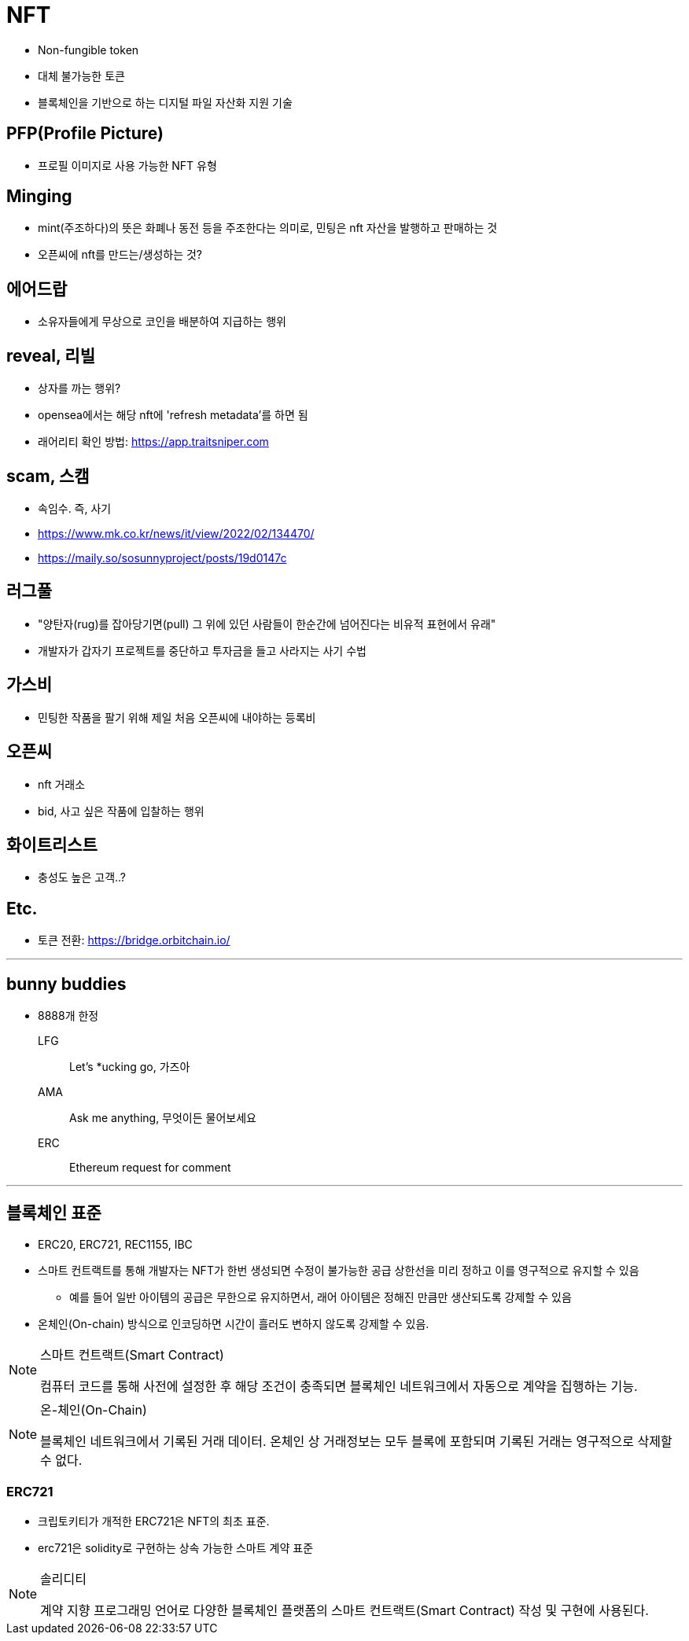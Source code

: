 = NFT

* Non-fungible token
* 대체 불가능한 토큰
* 블록체인을 기반으로 하는 디지털 파일 자산화 지원 기술

== PFP(Profile Picture)

* 프로필 이미지로 사용 가능한 NFT 유형

== Minging

* mint(주조하다)의 뜻은 화폐나 동전 등을 주조한다는 의미로, 민팅은 nft 자산을 발행하고 판매하는 것
* 오픈씨에 nft를 만드는/생성하는 것?

== 에어드랍

* 소유자들에게 무상으로 코인을 배분하여 지급하는 행위

== reveal, 리빌

* 상자를 까는 행위?
* opensea에서는 해당 nft에 'refresh metadata'를 하면 됨
* 래어리티 확인 방법: https://app.traitsniper.com

== scam, 스캠

* 속임수. 즉, 사기
* https://www.mk.co.kr/news/it/view/2022/02/134470/
* https://maily.so/sosunnyproject/posts/19d0147c

== 러그풀

* "양탄자(rug)를 잡아당기면(pull) 그 위에 있던 사람들이 한순간에 넘어진다는 비유적 표현에서 유래"
* 개발자가 갑자기 프로젝트를 중단하고 투자금을 들고 사라지는 사기 수법

== 가스비

* 민팅한 작품을 팔기 위해 제일 처음 오픈씨에 내야하는 등록비

== 오픈씨

* nft 거래소
* bid, 사고 싶은 작품에 입찰하는 행위

== 화이트리스트

* 충성도 높은 고객..?

== Etc.

* 토큰 전환: https://bridge.orbitchain.io/

---

== bunny buddies

* 8888개 한정


LFG:: Let's *ucking go, 가즈아

AMA:: Ask me anything, 무엇이든 물어보세요

ERC:: Ethereum request for comment

---

== 블록체인 표준

* ERC20, ERC721, REC1155, IBC
* 스마트 컨트랙트를 통해 개발자는 NFT가 한번 생성되면 수정이 불가능한 공급 상한선을 미리 정하고 이를 영구적으로 유지할 수 있음
** 예를 들어 일반 아이템의 공급은 무한으로 유지하면서, 래어 아이템은 정해진 만큼만 생산되도록 강제할 수 있음
* 온체인(On-chain) 방식으로 인코딩하면 시간이 흘러도 변하지 않도록 강제할 수 있음.

[NOTE]
.스마트 컨트랙트(Smart Contract)
====
컴퓨터 코드를 통해 사전에 설정한 후 해당 조건이 충족되면 블록체인 네트워크에서 자동으로 계약을 집행하는 기능.
====

[NOTE]
.온-체인(On-Chain)
====
블록체인 네트워크에서 기록된 거래 데이터. 온체인 상 거래정보는 모두 블록에 포함되며 기록된 거래는 영구적으로 삭제할 수 없다.
====

=== ERC721

* 크립토키티가 개적한 ERC721은 NFT의 최초 표준.
* erc721은 solidity로 구현하는 상속 가능한 스마트 계약 표준

[NOTE]
.솔리디티
====
계약 지향 프로그래밍 언어로 다양한 블록체인 플랫폼의 스마트 컨트랙트(Smart Contract) 작성 및 구현에 사용된다.
====
